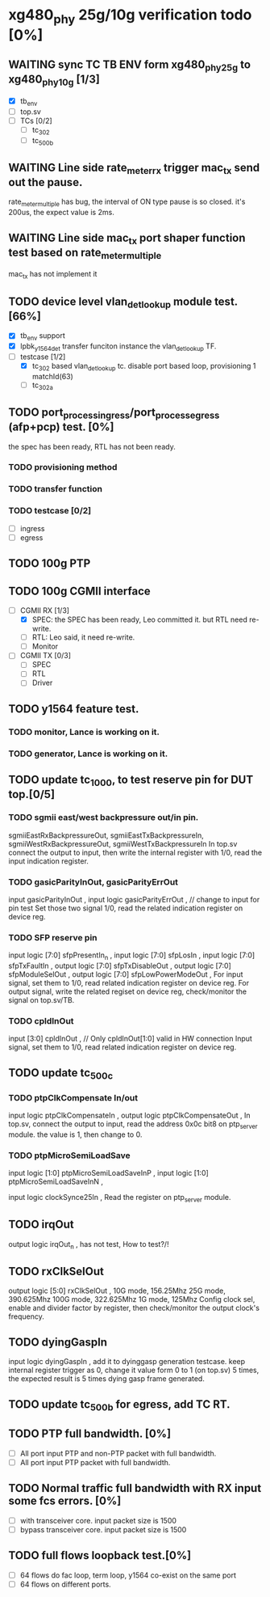 * xg480_phy 25g/10g verification todo [0%]
** WAITING sync TC TB ENV form xg480_phy_25g to xg480_phy_10g [1/3]
   - [X] tb_env
   - [ ] top.sv
   - [ ] TCs [0/2]
     - [ ] tc_302
     - [ ] tc_500b
** WAITING Line side rate_meter_rx trigger mac_tx send out the pause.
rate_meter_multiple has bug, the interval of ON type pause is so closed. it's 200us, the expect value is 2ms.
** WAITING Line side mac_tx port shaper function test based on rate_meter_multiple
mac_tx has not implement it
** TODO device level vlan_det_lookup module test. [66%]
   - [X] tb_env support
   - [X] lpbk_y1564_det transfer funciton instance the vlan_det_lookup TF.
   - [-] testcase [1/2]
     - [X] tc_302 based vlan_det_lookup tc. disable port based loop, provisioning 1 matchId(63)
     - [ ] tc_302a
** TODO port_process_ingress/port_process_egress (afp+pcp) test. [0%]
the spec has been ready, RTL has not been ready.
*** TODO provisioning method
*** TODO transfer function
*** TODO testcase [0/2]
    - [ ] ingress
    - [ ] egress
** TODO 100g PTP
** TODO 100g CGMII interface
   - [-] CGMII RX [1/3]
     - [X] SPEC: the SPEC has been ready, Leo committed it. but RTL need re-write.
     - [ ] RTL: Leo said, it need re-write.
     - [ ] Monitor
   - [ ] CGMII TX [0/3]
     - [ ] SPEC
     - [ ] RTL
     - [ ] Driver
** TODO y1564 feature test.
*** TODO monitor, Lance is working on it.
*** TODO generator, Lance is working on it.
** TODO update tc_1000, to test reserve pin for DUT top.[0/5]
*** TODO sgmii east/west backpressure out/in pin.
sgmiiEastRxBackpressureOut,
sgmiiEastTxBackpressureIn,
sgmiiWestRxBackpressureOut,
sgmiiWestTxBackpressureIn
In top.sv connect the output to input, then write the internal register with 1/0, read the input indication register.
*** TODO gasicParityInOut, gasicParityErrOut
input         gasicParityInOut  ,
input  logic  gasicParityErrOut , // change to input for pin test
Set those two signal 1/0, read the related indication register on device reg.
*** TODO SFP reserve pin
   input    logic [7:0]          sfpPresentIn_n             ,
   input    logic [7:0]          sfpLosIn                   ,
   input    logic [7:0]          sfpTxFaultIn               ,
   output   logic [7:0]          sfpTxDisableOut            ,
   output   logic [7:0]          sfpModuleSelOut            ,
   output   logic [7:0]          sfpLowPowerModeOut         ,
For input signal, set them to 1/0, read related indication register on device reg.
For output signal, write the related regiset on device reg, check/monitor the signal on top.sv/TB.
*** TODO cpldInOut
   input          [3:0]          cpldInOut                  ,     // Only cpldInOut[1:0] valid in HW connection
Input signal, set them to 1/0, read related indication register on device reg.
** TODO update tc_500c
*** TODO ptpClkCompensate In/out
    input    logic                ptpClkCompensateIn         ,
    output   logic                ptpClkCompensateOut        ,
In top.sv, connect the output to input, read the address 0x0c bit8 on ptp_server module. the value is 1, then change to 0.
*** TODO ptpMicroSemiLoadSave
   input    logic [1:0]          ptpMicroSemiLoadSaveInP    ,
   input    logic [1:0]          ptpMicroSemiLoadSaveInN    ,

   input    logic                clockSynce25In             ,
Read the register on ptp_server module.
** TODO irqOut
   output   logic                irqOut_n                   ,
has not test, How to test?/!
** TODO rxClkSelOut
   output   logic [5:0]          rxClkSelOut                ,
10G mode, 156.25Mhz
25G mode, 390.625Mhz
100G mode, 322.625Mhz
1G mode, 125Mhz
Config clock sel, enable and divider factor by register, then check/monitor the output clock's frequency.
** TODO dyingGaspIn
   input    logic                dyingGaspIn                ,
add it to dyinggasp generation testcase. keep internal register trigger as 0, change it value form 0 to 1 (on top.sv) 5 times, the expected result is 5 times dying gasp frame generated.
** TODO update tc_500b for egress, add TC RT.
** TODO PTP full bandwidth. [0%]
   - [ ] All port input PTP and non-PTP packet with full bandwidth.
   - [ ] All port input PTP packet with full bandwidth.
** TODO Normal traffic full bandwidth with RX input some fcs errors. [0%]
   - [ ] with transceiver core. input packet size is 1500
   - [ ] bypass transceiver core. input packet size is 1500
** TODO full flows loopback test.[0%]
   - [ ] 64 flows do fac loop, term loop, y1564 co-exist on the same port
   - [ ] 64 flows on different ports.
